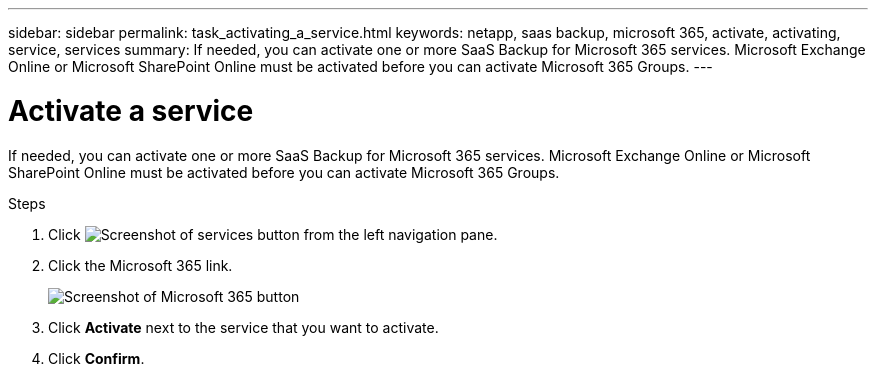 ---
sidebar: sidebar
permalink: task_activating_a_service.html
keywords: netapp, saas backup, microsoft 365, activate, activating, service, services
summary: If needed, you can activate one or more SaaS Backup for Microsoft 365 services. Microsoft Exchange Online or Microsoft SharePoint Online must be activated before you can activate Microsoft 365 Groups.
---

= Activate a service
:hardbreaks:
:nofooter:
:icons: font
:linkattrs:
:imagesdir: ./media/

[.lead]
If needed, you can activate one or more SaaS Backup for Microsoft 365 services. Microsoft Exchange Online or Microsoft SharePoint Online must be activated before you can activate Microsoft 365 Groups.

.Steps

.	Click image:services.gif[Screenshot of services button] from the left navigation pane.
. Click the Microsoft 365 link.
+
image:mso365_settings.gif[Screenshot of Microsoft 365 button]
.	Click *Activate* next to the service that you want to activate.
.	Click *Confirm*.
